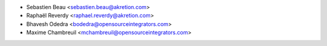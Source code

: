 
* Sebastien Beau <sebastien.beau@akretion.com>
* Raphaël Reverdy <raphael.reverdy@akretion.com>
* Bhavesh Odedra <bodedra@opensourceintegrators.com>
* Maxime Chambreuil <mchambreuil@opensourceintegrators.com>
